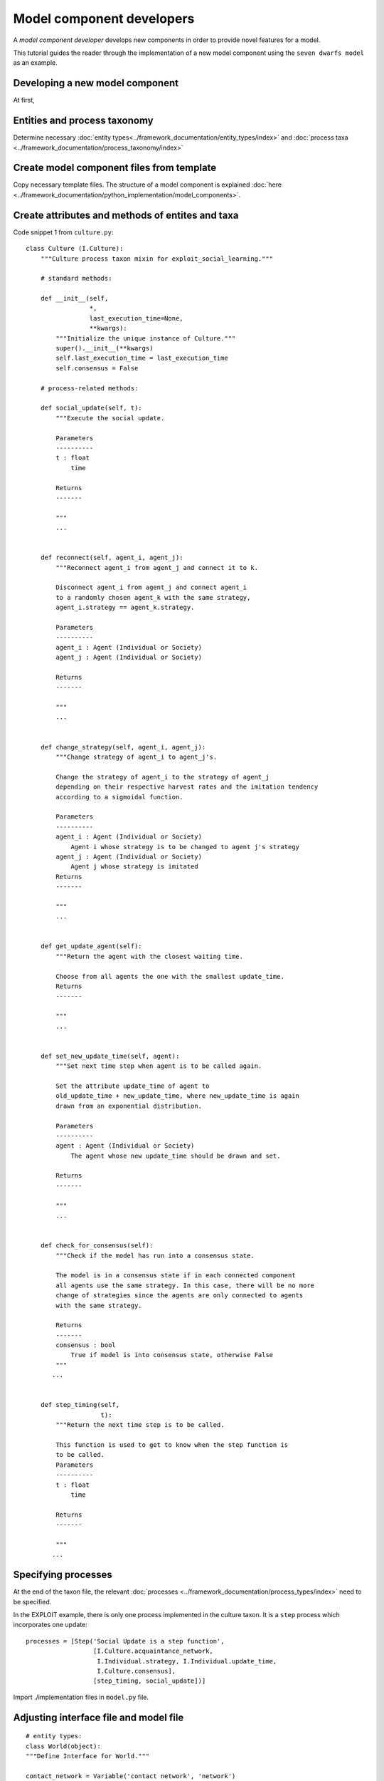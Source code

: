 Model component developers
==========================

A *model component developer* develops new components in order to provide novel features for a model.

This tutorial guides the reader through the implementation of a
new model component using the ``seven dwarfs model`` as an example.

Developing a new model component
--------------------------------

At first,

Entities and process taxonomy
-----------------------------

Determine necessary
:doc:`entity types<../framework_documentation/entity_types/index>` and
:doc:`process taxa <../framework_documentation/process_taxonomy/index>`

Create model component files from template
------------------------------------------

Copy necessary template files. The structure of a model component is explained
:doc:`here <../framework_documentation/python_implementation/model_components>`.


Create attributes and methods of entites and taxa
-------------------------------------------------



Code snippet 1 from ``culture.py``:

::

    class Culture (I.Culture):
        """Culture process taxon mixin for exploit_social_learning."""

        # standard methods:

        def __init__(self,
                     *,
                     last_execution_time=None,
                     **kwargs):
            """Initialize the unique instance of Culture."""
            super().__init__(**kwargs)
            self.last_execution_time = last_execution_time
            self.consensus = False

        # process-related methods:

        def social_update(self, t):
            """Execute the social update.

            Parameters
            ----------
            t : float
                time

            Returns
            -------

            """
            ...


        def reconnect(self, agent_i, agent_j):
            """Reconnect agent_i from agent_j and connect it to k.

            Disconnect agent_i from agent_j and connect agent_i
            to a randomly chosen agent_k with the same strategy,
            agent_i.strategy == agent_k.strategy.

            Parameters
            ----------
            agent_i : Agent (Individual or Society)
            agent_j : Agent (Individual or Society)

            Returns
            -------

            """
            ...


        def change_strategy(self, agent_i, agent_j):
            """Change strategy of agent_i to agent_j's.

            Change the strategy of agent_i to the strategy of agent_j
            depending on their respective harvest rates and the imitation tendency
            according to a sigmoidal function.

            Parameters
            ----------
            agent_i : Agent (Individual or Society)
                Agent i whose strategy is to be changed to agent j's strategy
            agent_j : Agent (Individual or Society)
                Agent j whose strategy is imitated
            Returns
            -------

            """
            ...


        def get_update_agent(self):
            """Return the agent with the closest waiting time.

            Choose from all agents the one with the smallest update_time.
            Returns
            -------

            """
            ...


        def set_new_update_time(self, agent):
            """Set next time step when agent is to be called again.

            Set the attribute update_time of agent to
            old_update_time + new_update_time, where new_update_time is again
            drawn from an exponential distribution.

            Parameters
            ----------
            agent : Agent (Individual or Society)
                The agent whose new update_time should be drawn and set.

            Returns
            -------

            """
            ...


        def check_for_consensus(self):
            """Check if the model has run into a consensus state.

            The model is in a consensus state if in each connected component
            all agents use the same strategy. In this case, there will be no more
            change of strategies since the agents are only connected to agents
            with the same strategy.

            Returns
            -------
            consensus : bool
                True if model is into consensus state, otherwise False
            """
           ...


        def step_timing(self,
                        t):
            """Return the next time step is to be called.

            This function is used to get to know when the step function is
            to be called.
            Parameters
            ----------
            t : float
                time

            Returns
            -------

            """
           ...



Specifying processes
--------------------

At the end of the taxon file, the relevant
:doc:`processes <../framework_documentation/process_types/index>`
need to be specified.

In the EXPLOIT example, there is only one process implemented in the culture
taxon. It is a ``step`` process which incorporates one update:
::

    processes = [Step('Social Update is a step function',
                      [I.Culture.acquaintance_network,
                       I.Individual.strategy, I.Individual.update_time,
                       I.Culture.consensus],
                      [step_timing, social_update])]



Import ./implementation files in ``model.py`` file.


Adjusting interface file and model file
---------------------------------------

::

    # entity types:
    class World(object):
    """Define Interface for World."""

    contact_network = Variable('contact network', 'network')
    agent_list = Variable('list of all agents', 'all agents in network')






Module testing
--------------

